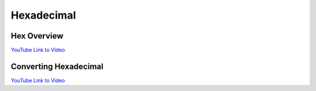 Hexadecimal
===============

Hex Overview
---------------

.. youtube:: jvx-NrILgpE
    :height: 315
    :width: 560
    :align: left
    :http: https

`YouTube Link to Video <https://www.youtube.com/watch?v=jvx-NrILgpE>`_

Converting Hexadecimal
------------------------

.. youtube:: t_kA5KQxByc
    :height: 315
    :width: 560
    :align: left
    :http: https

`YouTube Link to Video <https://www.youtube.com/watch?v=t_kA5KQxByc>`_
